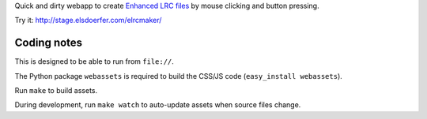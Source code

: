 Quick and dirty webapp to create `Enhanced LRC files`__ by mouse clicking
and button pressing.

Try it: http://stage.elsdoerfer.com/elrcmaker/

__ http://en.wikipedia.org/wiki/LRC_(file_format)#Simple_format_extended


Coding notes
============

This is designed to be able to run from ``file://``.

The Python package ``webassets`` is required to build the CSS/JS code
(``easy_install webassets``).

Run ``make`` to build assets.

During development, run ``make watch`` to auto-update assets when source
files change.
